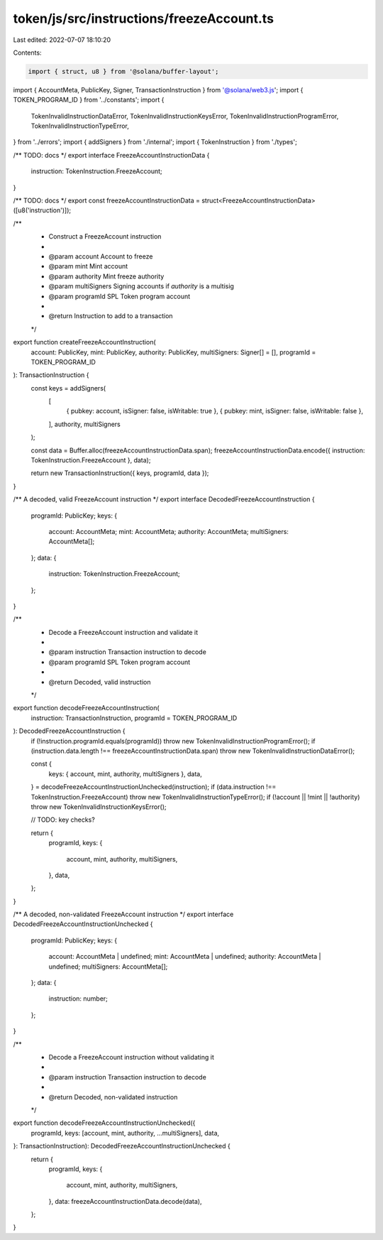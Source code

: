 token/js/src/instructions/freezeAccount.ts
==========================================

Last edited: 2022-07-07 18:10:20

Contents:

.. code-block:: ts

    import { struct, u8 } from '@solana/buffer-layout';
import { AccountMeta, PublicKey, Signer, TransactionInstruction } from '@solana/web3.js';
import { TOKEN_PROGRAM_ID } from '../constants';
import {
    TokenInvalidInstructionDataError,
    TokenInvalidInstructionKeysError,
    TokenInvalidInstructionProgramError,
    TokenInvalidInstructionTypeError,
} from '../errors';
import { addSigners } from './internal';
import { TokenInstruction } from './types';

/** TODO: docs */
export interface FreezeAccountInstructionData {
    instruction: TokenInstruction.FreezeAccount;
}

/** TODO: docs */
export const freezeAccountInstructionData = struct<FreezeAccountInstructionData>([u8('instruction')]);

/**
 * Construct a FreezeAccount instruction
 *
 * @param account      Account to freeze
 * @param mint         Mint account
 * @param authority    Mint freeze authority
 * @param multiSigners Signing accounts if `authority` is a multisig
 * @param programId    SPL Token program account
 *
 * @return Instruction to add to a transaction
 */
export function createFreezeAccountInstruction(
    account: PublicKey,
    mint: PublicKey,
    authority: PublicKey,
    multiSigners: Signer[] = [],
    programId = TOKEN_PROGRAM_ID
): TransactionInstruction {
    const keys = addSigners(
        [
            { pubkey: account, isSigner: false, isWritable: true },
            { pubkey: mint, isSigner: false, isWritable: false },
        ],
        authority,
        multiSigners
    );

    const data = Buffer.alloc(freezeAccountInstructionData.span);
    freezeAccountInstructionData.encode({ instruction: TokenInstruction.FreezeAccount }, data);

    return new TransactionInstruction({ keys, programId, data });
}

/** A decoded, valid FreezeAccount instruction */
export interface DecodedFreezeAccountInstruction {
    programId: PublicKey;
    keys: {
        account: AccountMeta;
        mint: AccountMeta;
        authority: AccountMeta;
        multiSigners: AccountMeta[];
    };
    data: {
        instruction: TokenInstruction.FreezeAccount;
    };
}

/**
 * Decode a FreezeAccount instruction and validate it
 *
 * @param instruction Transaction instruction to decode
 * @param programId   SPL Token program account
 *
 * @return Decoded, valid instruction
 */
export function decodeFreezeAccountInstruction(
    instruction: TransactionInstruction,
    programId = TOKEN_PROGRAM_ID
): DecodedFreezeAccountInstruction {
    if (!instruction.programId.equals(programId)) throw new TokenInvalidInstructionProgramError();
    if (instruction.data.length !== freezeAccountInstructionData.span) throw new TokenInvalidInstructionDataError();

    const {
        keys: { account, mint, authority, multiSigners },
        data,
    } = decodeFreezeAccountInstructionUnchecked(instruction);
    if (data.instruction !== TokenInstruction.FreezeAccount) throw new TokenInvalidInstructionTypeError();
    if (!account || !mint || !authority) throw new TokenInvalidInstructionKeysError();

    // TODO: key checks?

    return {
        programId,
        keys: {
            account,
            mint,
            authority,
            multiSigners,
        },
        data,
    };
}

/** A decoded, non-validated FreezeAccount instruction */
export interface DecodedFreezeAccountInstructionUnchecked {
    programId: PublicKey;
    keys: {
        account: AccountMeta | undefined;
        mint: AccountMeta | undefined;
        authority: AccountMeta | undefined;
        multiSigners: AccountMeta[];
    };
    data: {
        instruction: number;
    };
}

/**
 * Decode a FreezeAccount instruction without validating it
 *
 * @param instruction Transaction instruction to decode
 *
 * @return Decoded, non-validated instruction
 */
export function decodeFreezeAccountInstructionUnchecked({
    programId,
    keys: [account, mint, authority, ...multiSigners],
    data,
}: TransactionInstruction): DecodedFreezeAccountInstructionUnchecked {
    return {
        programId,
        keys: {
            account,
            mint,
            authority,
            multiSigners,
        },
        data: freezeAccountInstructionData.decode(data),
    };
}


